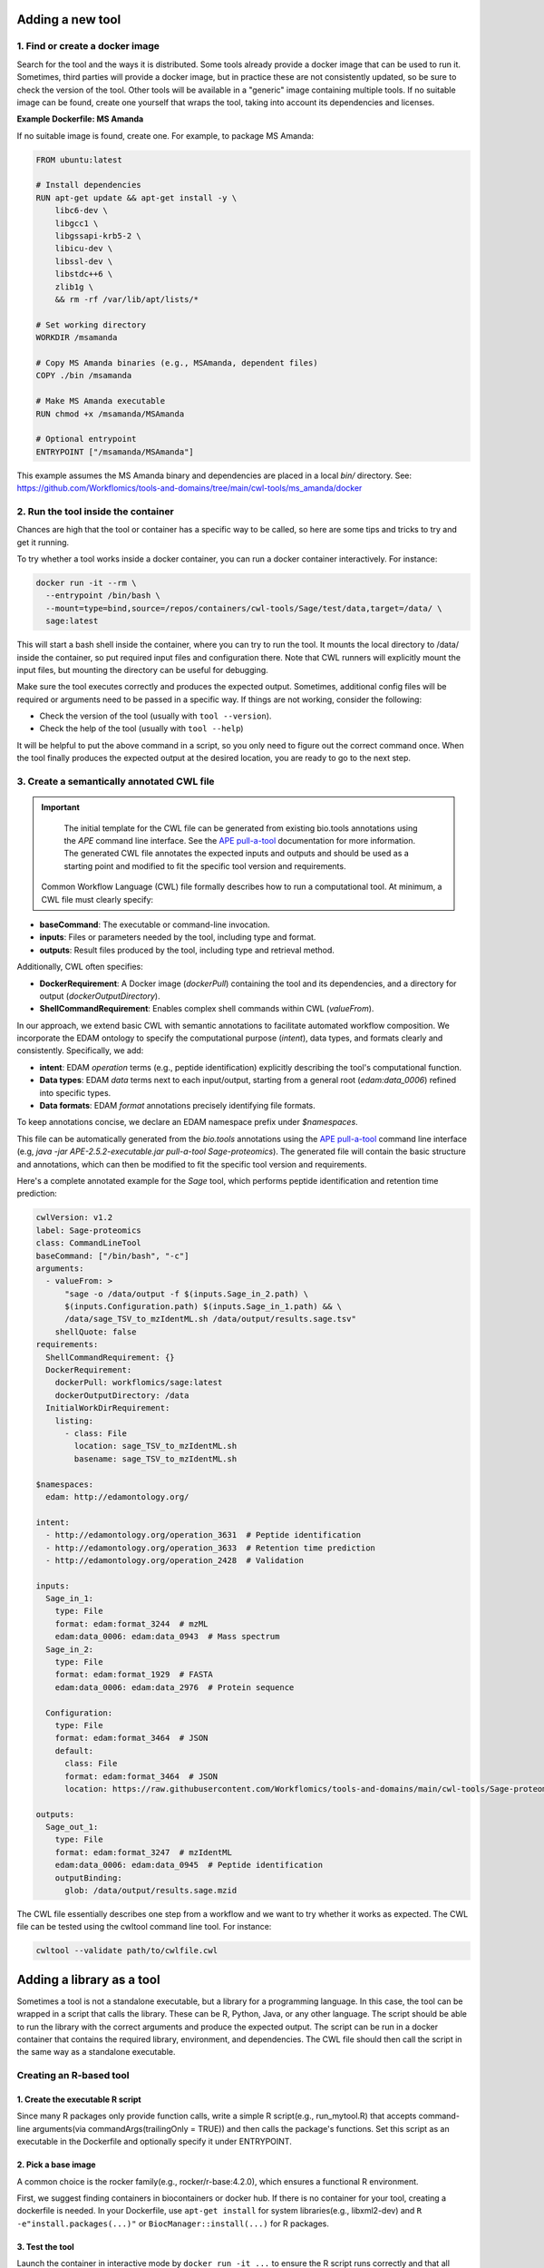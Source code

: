 Adding a new tool
=================

1. Find or create a docker image
--------------------------------

Search for the tool and the ways it is distributed. Some tools already provide a docker image that can be used to run it. Sometimes, third parties will provide a docker image, but in practice these are not consistently updated, so be sure to check the version of the tool. Other tools will be available in a "generic" image containing multiple tools. If no suitable image can be found, create one yourself that wraps the tool, taking into account its dependencies and licenses.

**Example Dockerfile: MS Amanda**

If no suitable image is found, create one. For example, to package MS Amanda:

.. code-block:: docker

  FROM ubuntu:latest

  # Install dependencies
  RUN apt-get update && apt-get install -y \
      libc6-dev \
      libgcc1 \
      libgssapi-krb5-2 \
      libicu-dev \
      libssl-dev \
      libstdc++6 \
      zlib1g \
      && rm -rf /var/lib/apt/lists/*

  # Set working directory
  WORKDIR /msamanda

  # Copy MS Amanda binaries (e.g., MSAmanda, dependent files)
  COPY ./bin /msamanda

  # Make MS Amanda executable
  RUN chmod +x /msamanda/MSAmanda

  # Optional entrypoint
  ENTRYPOINT ["/msamanda/MSAmanda"]

This example assumes the MS Amanda binary and dependencies are placed in a local `bin/` directory. See:
https://github.com/Workflomics/tools-and-domains/tree/main/cwl-tools/ms_amanda/docker


2. Run the tool inside the container
------------------------------------

Chances are high that the tool or container has a specific way to be called, so here are some tips and tricks to try and get it running.

To try whether a tool works inside a docker container, you can run a docker container interactively. For instance:

.. code-block:: bash

  docker run -it --rm \
    --entrypoint /bin/bash \
    --mount=type=bind,source=/repos/containers/cwl-tools/Sage/test/data,target=/data/ \
    sage:latest 

This will start a bash shell inside the container, where you can try to run the tool. It mounts the local directory to /data/ inside the container, so put required input files and configuration there. Note that CWL runners will explicitly mount the input files, but mounting the directory can be useful for debugging.

Make sure the tool executes correctly and produces the expected output. Sometimes, additional config files will be required or arguments need to be passed in a specific way. If things are not working, consider the following:

- Check the version of the tool (usually with ``tool --version``).
- Check the help of the tool (usually with ``tool --help``)

It will be helpful to put the above command in a script, so you only need to figure out the correct command once. When the tool finally produces the expected output at the desired location, you are ready to go to the next step.


3. Create a semantically annotated CWL file
-------------------------------------------

.. important::

   The initial template for the CWL file can be generated from existing bio.tools annotations using the `APE` command line interface. See the `APE pull-a-tool <https://ape-framework.readthedocs.io/en/v2.4/docs/developers/cli.html#>`_ documentation for more information. The generated CWL file annotates the expected inputs and outputs and should be used as a starting point and modified to fit the specific tool version and requirements.

 Common Workflow Language (CWL) file formally describes how to run a computational tool. At minimum, a CWL file must clearly specify:

- **baseCommand**: The executable or command-line invocation.
- **inputs**: Files or parameters needed by the tool, including type and format.
- **outputs**: Result files produced by the tool, including type and retrieval method.

Additionally, CWL often specifies:

- **DockerRequirement**: A Docker image (`dockerPull`) containing the tool and its dependencies, and a directory for output (`dockerOutputDirectory`).
- **ShellCommandRequirement**: Enables complex shell commands within CWL (`valueFrom`).

In our approach, we extend basic CWL with semantic annotations to facilitate automated workflow composition. We incorporate the EDAM ontology to specify the computational purpose (`intent`), data types, and formats clearly and consistently. Specifically, we add:

- **intent**: EDAM `operation` terms (e.g., peptide identification) explicitly describing the tool's computational function.
- **Data types**: EDAM `data` terms next to each input/output, starting from a general root (`edam:data_0006`) refined into specific types.
- **Data formats**: EDAM `format` annotations precisely identifying file formats.

To keep annotations concise, we declare an EDAM namespace prefix under `$namespaces`.

This file can be automatically generated from the `bio.tools` annotations using the `APE pull-a-tool <https://ape-framework.readthedocs.io/en/v2.4/docs/developers/cli.html#>`_ command line interface (e.g, `java -jar APE-2.5.2-executable.jar pull-a-tool Sage-proteomics`). The generated file will contain the basic structure and annotations, which can then be modified to fit the specific tool version and requirements.

Here's a complete annotated example for the `Sage` tool, which performs peptide identification and retention time prediction:

.. code-block:: yaml

  cwlVersion: v1.2
  label: Sage-proteomics
  class: CommandLineTool
  baseCommand: ["/bin/bash", "-c"]
  arguments:
    - valueFrom: >
        "sage -o /data/output -f $(inputs.Sage_in_2.path) \
        $(inputs.Configuration.path) $(inputs.Sage_in_1.path) && \
        /data/sage_TSV_to_mzIdentML.sh /data/output/results.sage.tsv"
      shellQuote: false
  requirements:
    ShellCommandRequirement: {}
    DockerRequirement:
      dockerPull: workflomics/sage:latest
      dockerOutputDirectory: /data
    InitialWorkDirRequirement:
      listing:
        - class: File
          location: sage_TSV_to_mzIdentML.sh
          basename: sage_TSV_to_mzIdentML.sh

  $namespaces:
    edam: http://edamontology.org/

  intent:
    - http://edamontology.org/operation_3631  # Peptide identification
    - http://edamontology.org/operation_3633  # Retention time prediction
    - http://edamontology.org/operation_2428  # Validation

  inputs:
    Sage_in_1:
      type: File
      format: edam:format_3244  # mzML
      edam:data_0006: edam:data_0943  # Mass spectrum
    Sage_in_2:
      type: File
      format: edam:format_1929  # FASTA
      edam:data_0006: edam:data_2976  # Protein sequence

    Configuration:
      type: File
      format: edam:format_3464  # JSON
      default:
        class: File
        format: edam:format_3464  # JSON
        location: https://raw.githubusercontent.com/Workflomics/tools-and-domains/main/cwl-tools/Sage-proteomics/config.json

  outputs:
    Sage_out_1:
      type: File
      format: edam:format_3247  # mzIdentML
      edam:data_0006: edam:data_0945  # Peptide identification
      outputBinding:
        glob: /data/output/results.sage.mzid


The CWL file essentially describes one step from a workflow and we want to try whether it works as expected. The CWL file can be tested using the cwltool command line tool. For instance:


.. code-block:: bash

  cwltool --validate path/to/cwlfile.cwl


Adding a library as a tool
==========================

Sometimes a tool is not a standalone executable, but a library for a programming language. In this case, the tool can be wrapped in a script that calls the library. These can be R, Python, Java, or any other language. The script should be able to run the library with the correct arguments and produce the expected output. The script can be run in a docker container that contains the required library, environment, and dependencies. The CWL file should then call the script in the same way as a standalone executable.


Creating an R-based tool
-------------------------

1. Create the executable R script
~~~~~~~~~~~~~~~~~~~~~~~~~~~~~~~~~

Since many R packages only provide function calls, write a simple R script(e.g., run_mytool.R)
that accepts command-line arguments(via commandArgs(trailingOnly = TRUE)) and then calls the package's functions. 
Set this script as an executable in the Dockerfile and optionally specify it under ENTRYPOINT.

2. Pick a base image
~~~~~~~~~~~~~~~~~~~~

A common choice is the rocker family(e.g., rocker/r-base:4.2.0), which ensures a functional 
R environment. 

First, we suggest finding containers in biocontainers or docker hub. If there is no container for 
your tool, creating a dockerfile is needed. In your Dockerfile, use ``apt-get install`` for 
system libraries(e.g., libxml2-dev) and ``R -e"install.packages(...)"`` or ``BiocManager::install(...)`` 
for R packages.

3. Test the tool
~~~~~~~~~~~~~~~~

Launch the container in interactive mode by ``docker run -it ...`` to ensure the R script 
runs correctly and that all libraries are installed. 

4. Write the CWL file
~~~~~~~~~~~~~~~~~~~~~

In the `` baseCommand``, refer to ["Rscript", "/path/to/run_script.R"]. Define your inputs 
and outputs according to the script's parameters. 